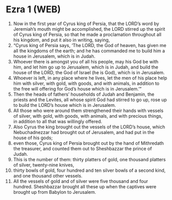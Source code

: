 * Ezra 1 (WEB)
:PROPERTIES:
:ID: WEB/15-EZR01
:END:

1. Now in the first year of Cyrus king of Persia, that the LORD’s word by Jeremiah’s mouth might be accomplished, the LORD stirred up the spirit of Cyrus king of Persia, so that he made a proclamation throughout all his kingdom, and put it also in writing, saying,
2. “Cyrus king of Persia says, ‘The LORD, the God of heaven, has given me all the kingdoms of the earth; and he has commanded me to build him a house in Jerusalem, which is in Judah.
3. Whoever there is amongst you of all his people, may his God be with him, and let him go up to Jerusalem, which is in Judah, and build the house of the LORD, the God of Israel (he is God), which is in Jerusalem.
4. Whoever is left, in any place where he lives, let the men of his place help him with silver, with gold, with goods, and with animals, in addition to the free will offering for God’s house which is in Jerusalem.’”
5. Then the heads of fathers’ households of Judah and Benjamin, the priests and the Levites, all whose spirit God had stirred to go up, rose up to build the LORD’s house which is in Jerusalem.
6. All those who were around them strengthened their hands with vessels of silver, with gold, with goods, with animals, and with precious things, in addition to all that was willingly offered.
7. Also Cyrus the king brought out the vessels of the LORD’s house, which Nebuchadnezzar had brought out of Jerusalem, and had put in the house of his gods;
8. even those, Cyrus king of Persia brought out by the hand of Mithredath the treasurer, and counted them out to Sheshbazzar the prince of Judah.
9. This is the number of them: thirty platters of gold, one thousand platters of silver, twenty-nine knives,
10. thirty bowls of gold, four hundred and ten silver bowls of a second kind, and one thousand other vessels.
11. All the vessels of gold and of silver were five thousand and four hundred. Sheshbazzar brought all these up when the captives were brought up from Babylon to Jerusalem.
